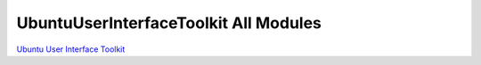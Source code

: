 .. _sdk_ubuntuuserinterfacetoolkit_all_modules:
UbuntuUserInterfaceToolkit All Modules
======================================



`Ubuntu User Interface
Toolkit </sdk/apps/qml/UbuntuUserInterfaceToolkit/overview-ubuntu-sdk/>`_ 
